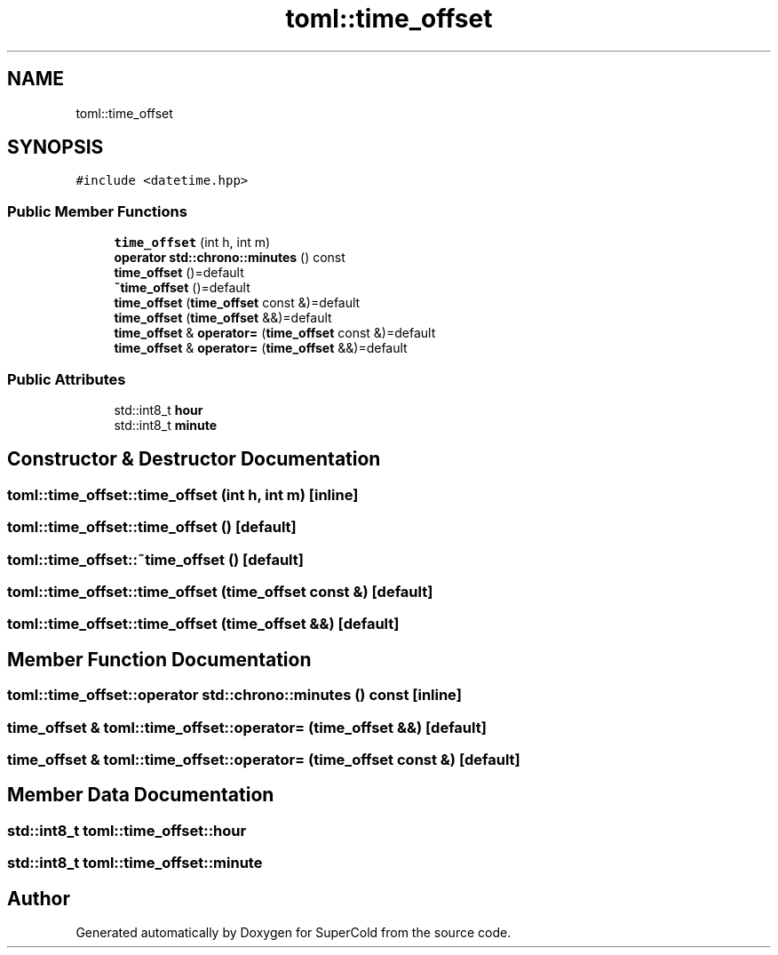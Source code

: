 .TH "toml::time_offset" 3 "Sat Jun 18 2022" "Version 1.0" "SuperCold" \" -*- nroff -*-
.ad l
.nh
.SH NAME
toml::time_offset
.SH SYNOPSIS
.br
.PP
.PP
\fC#include <datetime\&.hpp>\fP
.SS "Public Member Functions"

.in +1c
.ti -1c
.RI "\fBtime_offset\fP (int h, int m)"
.br
.ti -1c
.RI "\fBoperator std::chrono::minutes\fP () const"
.br
.ti -1c
.RI "\fBtime_offset\fP ()=default"
.br
.ti -1c
.RI "\fB~time_offset\fP ()=default"
.br
.ti -1c
.RI "\fBtime_offset\fP (\fBtime_offset\fP const &)=default"
.br
.ti -1c
.RI "\fBtime_offset\fP (\fBtime_offset\fP &&)=default"
.br
.ti -1c
.RI "\fBtime_offset\fP & \fBoperator=\fP (\fBtime_offset\fP const &)=default"
.br
.ti -1c
.RI "\fBtime_offset\fP & \fBoperator=\fP (\fBtime_offset\fP &&)=default"
.br
.in -1c
.SS "Public Attributes"

.in +1c
.ti -1c
.RI "std::int8_t \fBhour\fP"
.br
.ti -1c
.RI "std::int8_t \fBminute\fP"
.br
.in -1c
.SH "Constructor & Destructor Documentation"
.PP 
.SS "toml::time_offset::time_offset (int h, int m)\fC [inline]\fP"

.SS "toml::time_offset::time_offset ()\fC [default]\fP"

.SS "toml::time_offset::~time_offset ()\fC [default]\fP"

.SS "toml::time_offset::time_offset (\fBtime_offset\fP const &)\fC [default]\fP"

.SS "toml::time_offset::time_offset (\fBtime_offset\fP &&)\fC [default]\fP"

.SH "Member Function Documentation"
.PP 
.SS "toml::time_offset::operator std::chrono::minutes () const\fC [inline]\fP"

.SS "\fBtime_offset\fP & toml::time_offset::operator= (\fBtime_offset\fP &&)\fC [default]\fP"

.SS "\fBtime_offset\fP & toml::time_offset::operator= (\fBtime_offset\fP const &)\fC [default]\fP"

.SH "Member Data Documentation"
.PP 
.SS "std::int8_t toml::time_offset::hour"

.SS "std::int8_t toml::time_offset::minute"


.SH "Author"
.PP 
Generated automatically by Doxygen for SuperCold from the source code\&.
